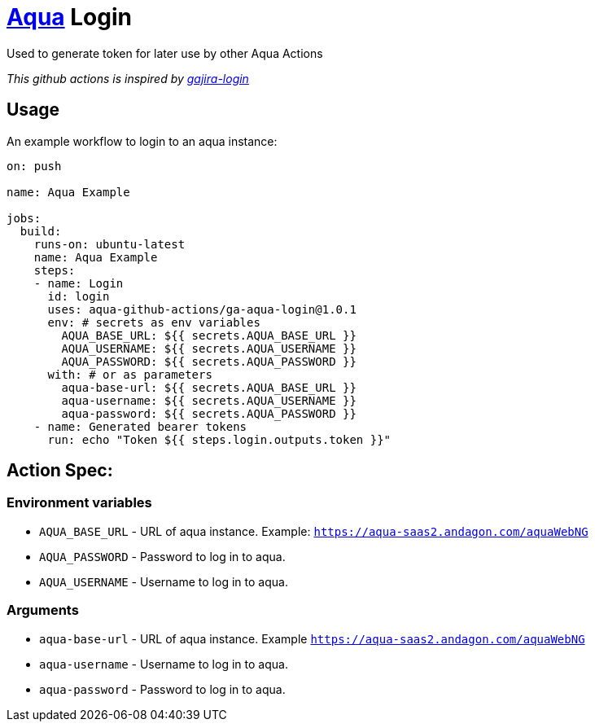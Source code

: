 :organization: aqua-github-actions
:aqua-login-version: 1.0.1
= https://aqua-cloud.io[Aqua] Login

Used to generate token for later use by other Aqua Actions

_This github actions is inspired by https://github.com/atlassian/gajira-login[gajira-login]_

== Usage
An example workflow to login to an aqua instance:

[source, yaml, subs=attributes]
----
on: push

name: Aqua Example

jobs:
  build:
    runs-on: ubuntu-latest
    name: Aqua Example
    steps:
    - name: Login
      id: login
      uses: {organization}/ga-aqua-login@{aqua-login-version}
      env: # secrets as env variables
        AQUA_BASE_URL: ${{ secrets.AQUA_BASE_URL }}
        AQUA_USERNAME: ${{ secrets.AQUA_USERNAME }}
        AQUA_PASSWORD: ${{ secrets.AQUA_PASSWORD }}
      with: # or as parameters
        aqua-base-url: ${{ secrets.AQUA_BASE_URL }}
        aqua-username: ${{ secrets.AQUA_USERNAME }}
        aqua-password: ${{ secrets.AQUA_PASSWORD }}
    - name: Generated bearer tokens
      run: echo "Token ${{ steps.login.outputs.token }}"
----

== Action Spec:

=== Environment variables
- `AQUA_BASE_URL` - URL of aqua instance. Example: `https://aqua-saas2.andagon.com/aquaWebNG`
- `AQUA_PASSWORD` - Password to log in to aqua.
- `AQUA_USERNAME` - Username to log in to aqua.

=== Arguments
- `aqua-base-url` - URL of aqua instance. Example `https://aqua-saas2.andagon.com/aquaWebNG`
- `aqua-username` - Username to log in to aqua.
- `aqua-password` - Password to log in to aqua.
